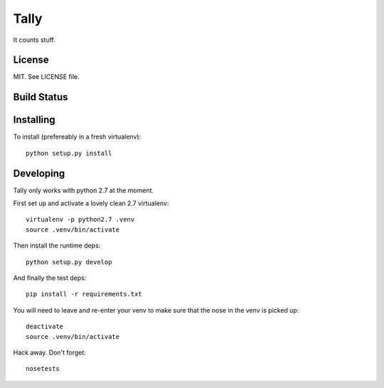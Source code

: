 Tally
=====

It counts stuff.

License
-------

MIT. See LICENSE file.

Build Status
------------
|travis|_

.. |travis| image:: https://travis-ci.org/thom-leggett/tally.png?branch=master
.. _travis: https://travis-ci.org/thom-leggett/tally

Installing
----------

To install (prefereably in a fresh virtualenv)::

  python setup.py install

Developing
----------

Tally only works with python 2.7 at the moment.

First set up and activate a lovely clean 2.7 virtualenv::

  virtualenv -p python2.7 .venv
  source .venv/bin/activate

Then install the runtime deps::

  python setup.py develop

And finally the test deps::

  pip install -r requirements.txt

You will need to leave and re-enter your venv to make sure that the
nose in the venv is picked up::

  deactivate
  source .venv/bin/activate

Hack away. Don't forget::

  nosetests
